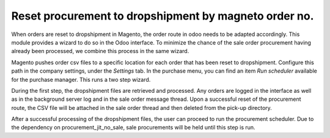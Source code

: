 Reset procurement to dropshipment by magneto order no.
======================================================
When orders are reset to dropshipment in Magento, the order route in odoo needs
to be adapted accordingly. This module provides a wizard to do so in the Odoo
interface. To minimize the chance of the sale order procurement having already
been processed, we combine this process in the same wizard.

Magento pushes order csv files to a specific location for each order that has
been reset to dropshipment. Configure this path in the company settings, under
the *Settings* tab.
In the purchase menu, you can find an item *Run scheduler* available for the
purchase manager. This runs a two step wizard.

During the first step, the dropshipment files are retrieved and processed. Any
orders are logged in the interface as well as in the background server log and
in the sale order message thread. Upon a successful reset of the procurement
route, the CSV file will be attached in the sale order thread and then deleted
from the pick-up directory.

After a successful processing of the dropshipment files, the user can proceed
to run the procurement scheduler. Due to the dependency on
procurement_jit_no_sale, sale procurements will be held until this step is run.
